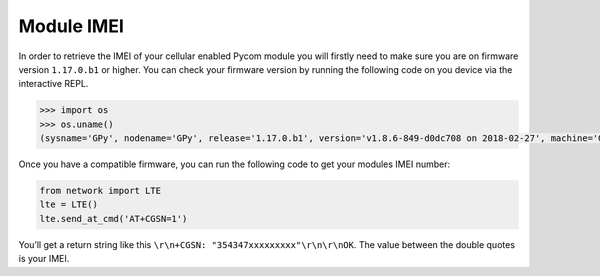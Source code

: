 Module IMEI
===========

In order to retrieve the IMEI of your cellular enabled Pycom module you
will firstly need to make sure you are on firmware version ``1.17.0.b1``
or higher. You can check your firmware version by running the following
code on you device via the interactive REPL.

.. code:: python

   >>> import os
   >>> os.uname()
   (sysname='GPy', nodename='GPy', release='1.17.0.b1', version='v1.8.6-849-d0dc708 on 2018-02-27', machine='GPy with ESP32')

Once you have a compatible firmware, you can run the following code to
get your modules IMEI number:

.. code:: python

   from network import LTE
   lte = LTE()
   lte.send_at_cmd('AT+CGSN=1')

You’ll get a return string like this
``\r\n+CGSN: "354347xxxxxxxxx"\r\n\r\nOK``. The value between the double
quotes is your IMEI.
